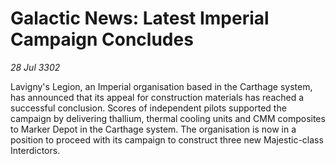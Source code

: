 * Galactic News: Latest Imperial Campaign Concludes

/28 Jul 3302/

Lavigny's Legion, an Imperial organisation based in the Carthage system, has announced that its appeal for construction materials has reached a successful conclusion. Scores of independent pilots supported the campaign by delivering thallium, thermal cooling units and CMM composites to Marker Depot in the Carthage system. The organisation is now in a position to proceed with its campaign to construct three new Majestic-class Interdictors.